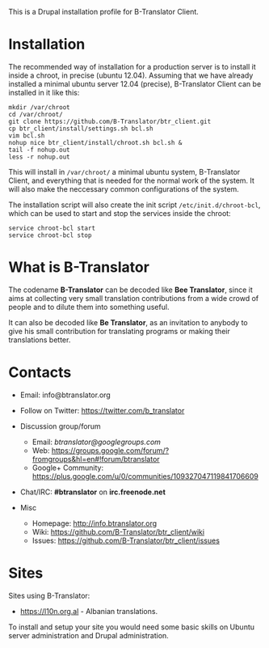 
This is a Drupal installation profile for B-Translator Client.

* Installation

  The recommended way of installation for a production server is to
  install it inside a chroot, in precise (ubuntu 12.04). Assuming that
  we have already installed a minimal ubuntu server 12.04 (precise),
  B-Translator Client can be installed in it like this:
  #+BEGIN_EXAMPLE
  mkdir /var/chroot
  cd /var/chroot/
  git clone https://github.com/B-Translator/btr_client.git
  cp btr_client/install/settings.sh bcl.sh
  vim bcl.sh
  nohup nice btr_client/install/chroot.sh bcl.sh &
  tail -f nohup.out
  less -r nohup.out
  #+END_EXAMPLE

  This will install in ~/var/chroot/~ a minimal ubuntu system,
  B-Translator Client, and everything that is needed for the normal
  work of the system. It will also make the neccessary common
  configurations of the system.

  The installation script will also create the init script
  ~/etc/init.d/chroot-bcl~, which can be used to start and stop the
  services inside the chroot:
  #+BEGIN_EXAMPLE
  service chroot-bcl start
  service chroot-bcl stop
  #+END_EXAMPLE

* What is B-Translator

  The codename *B-Translator* can be decoded like *Bee Translator*,
  since it aims at collecting very small translation contributions
  from a wide crowd of people and to dilute them into something
  useful.

  It can also be decoded like *Be Translator*, as an invitation to
  anybody to give his small contribution for translating programs or
  making their translations better.


* Contacts

  - Email: info@btranslator.org

  - Follow on Twitter: https://twitter.com/b_translator

  - Discussion group/forum
    + Email: /btranslator@googlegroups.com/
    + Web: https://groups.google.com/forum/?fromgroups&hl=en#!forum/btranslator
    + Google+ Community: https://plus.google.com/u/0/communities/109327047119841706609

  - Chat/IRC: *#btranslator* on *irc.freenode.net*

  - Misc
    + Homepage: http://info.btranslator.org
    + Wiki: https://github.com/B-Translator/btr_client/wiki
    + Issues: https://github.com/B-Translator/btr_client/issues


* Sites

  Sites using B-Translator:
  - https://l10n.org.al - Albanian translations.

  To install and setup your site you would need some basic skills on
  Ubuntu server administration and Drupal administration.
